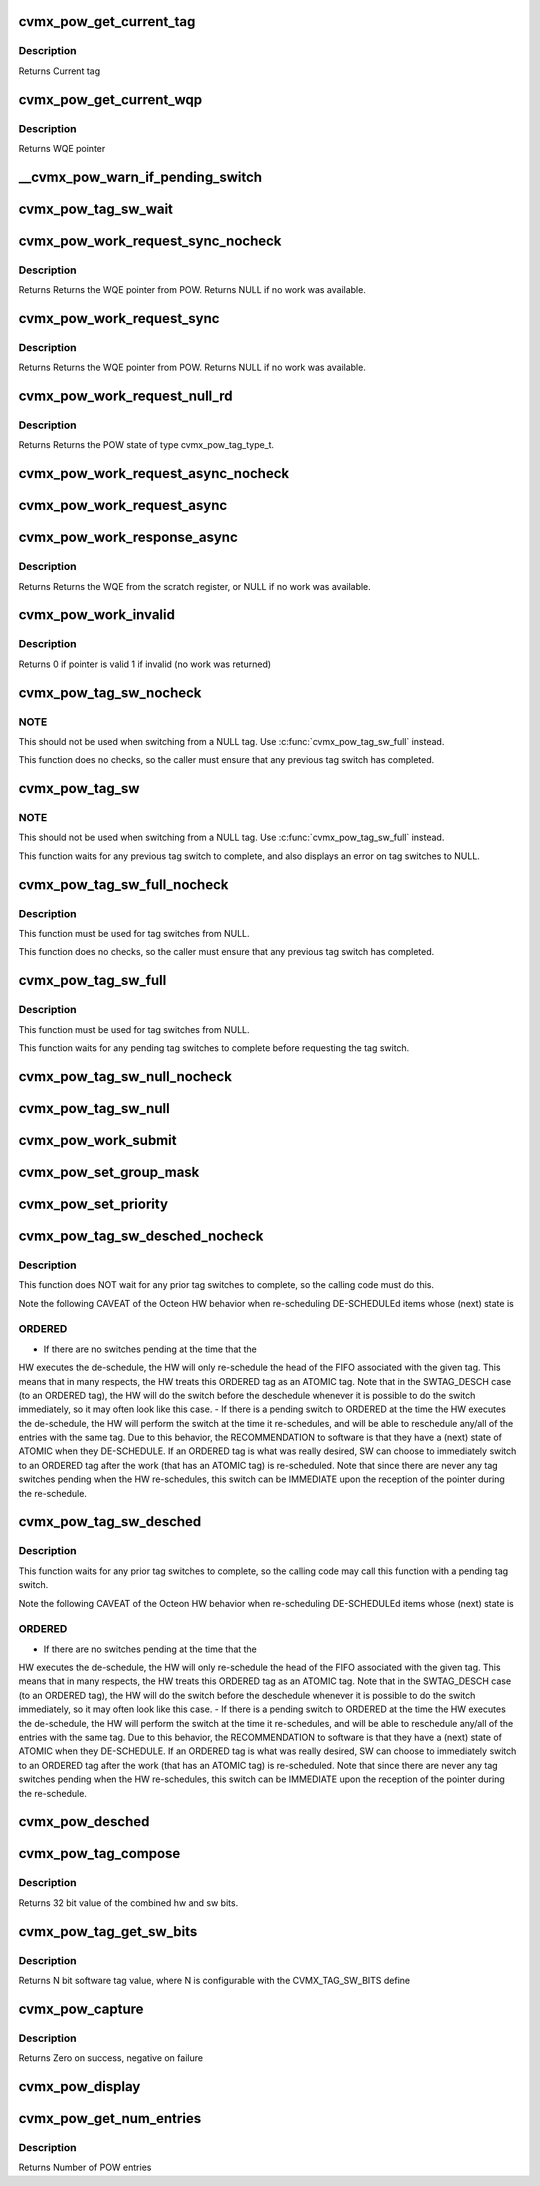 .. -*- coding: utf-8; mode: rst -*-
.. src-file: arch/mips/include/asm/octeon/cvmx-pow.h

.. _`cvmx_pow_get_current_tag`:

cvmx_pow_get_current_tag
========================

.. c:function:: cvmx_pow_tag_req_t cvmx_pow_get_current_tag( void)

    tag type, tag, group, and POW entry index associated with this core. Index is only valid if the tag type isn't NULL_NULL. If a tag switch is pending this routine returns the tag before the tag switch, not after.

    :param  void:
        no arguments

.. _`cvmx_pow_get_current_tag.description`:

Description
-----------

Returns Current tag

.. _`cvmx_pow_get_current_wqp`:

cvmx_pow_get_current_wqp
========================

.. c:function:: cvmx_wqe_t *cvmx_pow_get_current_wqp( void)

    entry currently associated with this core.

    :param  void:
        no arguments

.. _`cvmx_pow_get_current_wqp.description`:

Description
-----------

Returns WQE pointer

.. _`__cvmx_pow_warn_if_pending_switch`:

__cvmx_pow_warn_if_pending_switch
=================================

.. c:function:: void __cvmx_pow_warn_if_pending_switch(const char *function)

    :param const char \*function:
        Function name checking for a pending tag switch

.. _`cvmx_pow_tag_sw_wait`:

cvmx_pow_tag_sw_wait
====================

.. c:function:: void cvmx_pow_tag_sw_wait( void)

    Note that switches to NULL complete immediately and do not need to be waited for.

    :param  void:
        no arguments

.. _`cvmx_pow_work_request_sync_nocheck`:

cvmx_pow_work_request_sync_nocheck
==================================

.. c:function:: cvmx_wqe_t *cvmx_pow_work_request_sync_nocheck(cvmx_pow_wait_t wait)

    This function does NOT wait for previous tag switches to complete, so the caller must ensure that there is not a pending tag switch.

    :param cvmx_pow_wait_t wait:
        When set, call stalls until work becomes avaiable, or times out.
        If not set, returns immediately.

.. _`cvmx_pow_work_request_sync_nocheck.description`:

Description
-----------

Returns Returns the WQE pointer from POW. Returns NULL if no work
was available.

.. _`cvmx_pow_work_request_sync`:

cvmx_pow_work_request_sync
==========================

.. c:function:: cvmx_wqe_t *cvmx_pow_work_request_sync(cvmx_pow_wait_t wait)

    This function waits for any previous tag switch to complete before requesting the new work.

    :param cvmx_pow_wait_t wait:
        When set, call stalls until work becomes avaiable, or times out.
        If not set, returns immediately.

.. _`cvmx_pow_work_request_sync.description`:

Description
-----------

Returns Returns the WQE pointer from POW. Returns NULL if no work
was available.

.. _`cvmx_pow_work_request_null_rd`:

cvmx_pow_work_request_null_rd
=============================

.. c:function:: enum cvmx_pow_tag_type cvmx_pow_work_request_null_rd( void)

    This function waits for any previous tag switch to complete before requesting the null_rd.

    :param  void:
        no arguments

.. _`cvmx_pow_work_request_null_rd.description`:

Description
-----------

Returns Returns the POW state of type cvmx_pow_tag_type_t.

.. _`cvmx_pow_work_request_async_nocheck`:

cvmx_pow_work_request_async_nocheck
===================================

.. c:function:: void cvmx_pow_work_request_async_nocheck(int scr_addr, cvmx_pow_wait_t wait)

    and should later be checked with function cvmx_pow_work_response_async.  This function does NOT wait for previous tag switches to complete, so the caller must ensure that there is not a pending tag switch.

    :param int scr_addr:
        Scratch memory address that response will be returned
        to, which is either a valid WQE, or a response with the
        invalid bit set.  Byte address, must be 8 byte aligned.

    :param cvmx_pow_wait_t wait:
        1 to cause response to wait for work to become available (or
        timeout), 0 to cause response to return immediately

.. _`cvmx_pow_work_request_async`:

cvmx_pow_work_request_async
===========================

.. c:function:: void cvmx_pow_work_request_async(int scr_addr, cvmx_pow_wait_t wait)

    and should later be checked with function cvmx_pow_work_response_async.  This function waits for any previous tag switch to complete before requesting the new work.

    :param int scr_addr:
        Scratch memory address that response will be returned
        to, which is either a valid WQE, or a response with the
        invalid bit set.  Byte address, must be 8 byte aligned.

    :param cvmx_pow_wait_t wait:
        1 to cause response to wait for work to become available (or
        timeout), 0 to cause response to return immediately

.. _`cvmx_pow_work_response_async`:

cvmx_pow_work_response_async
============================

.. c:function:: cvmx_wqe_t *cvmx_pow_work_response_async(int scr_addr)

    to wait for the response.

    :param int scr_addr:
        Scratch memory address to get result from Byte address,
        must be 8 byte aligned.

.. _`cvmx_pow_work_response_async.description`:

Description
-----------

Returns Returns the WQE from the scratch register, or NULL if no
work was available.

.. _`cvmx_pow_work_invalid`:

cvmx_pow_work_invalid
=====================

.. c:function:: uint64_t cvmx_pow_work_invalid(cvmx_wqe_t *wqe_ptr)

    request is valid.  It may be invalid due to no work being available or due to a timeout.

    :param cvmx_wqe_t \*wqe_ptr:
        pointer to a work queue entry returned by the POW

.. _`cvmx_pow_work_invalid.description`:

Description
-----------

Returns 0 if pointer is valid
1 if invalid (no work was returned)

.. _`cvmx_pow_tag_sw_nocheck`:

cvmx_pow_tag_sw_nocheck
=======================

.. c:function:: void cvmx_pow_tag_sw_nocheck(uint32_t tag, enum cvmx_pow_tag_type tag_type)

    Completion for the tag switch must be checked for separately.  This function does NOT update the work queue entry in dram to match tag value and type, so the application must keep track of these if they are important to the application.  This tag switch command must not be used for switches to NULL, as the tag switch pending bit will be set by the switch request, but never cleared by the hardware.

    :param uint32_t tag:
        new tag value

    :param enum cvmx_pow_tag_type tag_type:
        new tag type (ordered or atomic)

.. _`cvmx_pow_tag_sw_nocheck.note`:

NOTE
----

This should not be used when switching from a NULL tag.  Use
\ :c:func:`cvmx_pow_tag_sw_full`\  instead.

This function does no checks, so the caller must ensure that any
previous tag switch has completed.

.. _`cvmx_pow_tag_sw`:

cvmx_pow_tag_sw
===============

.. c:function:: void cvmx_pow_tag_sw(uint32_t tag, enum cvmx_pow_tag_type tag_type)

    Completion for the tag switch must be checked for separately.  This function does NOT update the work queue entry in dram to match tag value and type, so the application must keep track of these if they are important to the application.  This tag switch command must not be used for switches to NULL, as the tag switch pending bit will be set by the switch request, but never cleared by the hardware.

    :param uint32_t tag:
        new tag value

    :param enum cvmx_pow_tag_type tag_type:
        new tag type (ordered or atomic)

.. _`cvmx_pow_tag_sw.note`:

NOTE
----

This should not be used when switching from a NULL tag.  Use
\ :c:func:`cvmx_pow_tag_sw_full`\  instead.

This function waits for any previous tag switch to complete, and also
displays an error on tag switches to NULL.

.. _`cvmx_pow_tag_sw_full_nocheck`:

cvmx_pow_tag_sw_full_nocheck
============================

.. c:function:: void cvmx_pow_tag_sw_full_nocheck(cvmx_wqe_t *wqp, uint32_t tag, enum cvmx_pow_tag_type tag_type, uint64_t group)

    Completion for the tag switch must be checked for separately.  This function does NOT update the work queue entry in dram to match tag value and type, so the application must keep track of these if they are important to the application.  This tag switch command must not be used for switches to NULL, as the tag switch pending bit will be set by the switch request, but never cleared by the hardware.

    :param cvmx_wqe_t \*wqp:
        pointer to work queue entry to submit.  This entry is
        updated to match the other parameters

    :param uint32_t tag:
        tag value to be assigned to work queue entry

    :param enum cvmx_pow_tag_type tag_type:
        type of tag

    :param uint64_t group:
        group value for the work queue entry.

.. _`cvmx_pow_tag_sw_full_nocheck.description`:

Description
-----------

This function must be used for tag switches from NULL.

This function does no checks, so the caller must ensure that any
previous tag switch has completed.

.. _`cvmx_pow_tag_sw_full`:

cvmx_pow_tag_sw_full
====================

.. c:function:: void cvmx_pow_tag_sw_full(cvmx_wqe_t *wqp, uint32_t tag, enum cvmx_pow_tag_type tag_type, uint64_t group)

    Completion for the tag switch must be checked for separately.  This function does NOT update the work queue entry in dram to match tag value and type, so the application must keep track of these if they are important to the application.  This tag switch command must not be used for switches to NULL, as the tag switch pending bit will be set by the switch request, but never cleared by the hardware.

    :param cvmx_wqe_t \*wqp:
        pointer to work queue entry to submit.  This entry is updated
        to match the other parameters

    :param uint32_t tag:
        tag value to be assigned to work queue entry

    :param enum cvmx_pow_tag_type tag_type:
        type of tag

    :param uint64_t group:
        group value for the work queue entry.

.. _`cvmx_pow_tag_sw_full.description`:

Description
-----------

This function must be used for tag switches from NULL.

This function waits for any pending tag switches to complete
before requesting the tag switch.

.. _`cvmx_pow_tag_sw_null_nocheck`:

cvmx_pow_tag_sw_null_nocheck
============================

.. c:function:: void cvmx_pow_tag_sw_null_nocheck( void)

    synchronization provided by the POW for the current work queue entry.  This operation completes immediately, so completion should not be waited for. This function does NOT wait for previous tag switches to complete, so the caller must ensure that any previous tag switches have completed.

    :param  void:
        no arguments

.. _`cvmx_pow_tag_sw_null`:

cvmx_pow_tag_sw_null
====================

.. c:function:: void cvmx_pow_tag_sw_null( void)

    synchronization provided by the POW for the current work queue entry.  This operation completes immediately, so completion should not be waited for. This function waits for any pending tag switches to complete before requesting the switch to NULL.

    :param  void:
        no arguments

.. _`cvmx_pow_work_submit`:

cvmx_pow_work_submit
====================

.. c:function:: void cvmx_pow_work_submit(cvmx_wqe_t *wqp, uint32_t tag, enum cvmx_pow_tag_type tag_type, uint64_t qos, uint64_t grp)

    queue entry in DRAM to match the arguments given.  Note that the tag provided is for the work queue entry submitted, and is unrelated to the tag that the core currently holds.

    :param cvmx_wqe_t \*wqp:
        pointer to work queue entry to submit.  This entry is
        updated to match the other parameters

    :param uint32_t tag:
        tag value to be assigned to work queue entry

    :param enum cvmx_pow_tag_type tag_type:
        type of tag

    :param uint64_t qos:
        Input queue to add to.

    :param uint64_t grp:
        group value for the work queue entry.

.. _`cvmx_pow_set_group_mask`:

cvmx_pow_set_group_mask
=======================

.. c:function:: void cvmx_pow_set_group_mask(uint64_t core_num, uint64_t mask)

    indicates which groups each core will accept work from. There are 16 groups.

    :param uint64_t core_num:
        core to apply mask to

    :param uint64_t mask:
        Group mask. There are 16 groups, so only bits 0-15 are valid,
        representing groups 0-15.
        Each 1 bit in the mask enables the core to accept work from
        the corresponding group.

.. _`cvmx_pow_set_priority`:

cvmx_pow_set_priority
=====================

.. c:function:: void cvmx_pow_set_priority(uint64_t core_num, const uint8_t priority[])

    an associated priority value.

    :param uint64_t core_num:
        core to apply priorities to

    :param const uint8_t priority:
        Vector of 8 priorities, one per POW Input Queue (0-7).
        Highest priority is 0 and lowest is 7. A priority value
        of 0xF instructs POW to skip the Input Queue when
        scheduling to this specific core.
        NOTE: priorities should not have gaps in values, meaning
        {0,1,1,1,1,1,1,1} is a valid configuration while
        {0,2,2,2,2,2,2,2} is not.

.. _`cvmx_pow_tag_sw_desched_nocheck`:

cvmx_pow_tag_sw_desched_nocheck
===============================

.. c:function:: void cvmx_pow_tag_sw_desched_nocheck(uint32_t tag, enum cvmx_pow_tag_type tag_type, uint64_t group, uint64_t no_sched)

    immediately, so completion must not be waited for.  This function does NOT update the wqe in DRAM to match arguments.

    :param uint32_t tag:
        New tag value

    :param enum cvmx_pow_tag_type tag_type:
        New tag type

    :param uint64_t group:
        New group value

    :param uint64_t no_sched:
        Control whether this work queue entry will be rescheduled.
        - 1 : don't schedule this work
        - 0 : allow this work to be scheduled.

.. _`cvmx_pow_tag_sw_desched_nocheck.description`:

Description
-----------

This function does NOT wait for any prior tag switches to complete, so the
calling code must do this.

Note the following CAVEAT of the Octeon HW behavior when
re-scheduling DE-SCHEDULEd items whose (next) state is

.. _`cvmx_pow_tag_sw_desched_nocheck.ordered`:

ORDERED
-------

- If there are no switches pending at the time that the
HW executes the de-schedule, the HW will only re-schedule
the head of the FIFO associated with the given tag. This
means that in many respects, the HW treats this ORDERED
tag as an ATOMIC tag. Note that in the SWTAG_DESCH
case (to an ORDERED tag), the HW will do the switch
before the deschedule whenever it is possible to do
the switch immediately, so it may often look like
this case.
- If there is a pending switch to ORDERED at the time
the HW executes the de-schedule, the HW will perform
the switch at the time it re-schedules, and will be
able to reschedule any/all of the entries with the
same tag.
Due to this behavior, the RECOMMENDATION to software is
that they have a (next) state of ATOMIC when they
DE-SCHEDULE. If an ORDERED tag is what was really desired,
SW can choose to immediately switch to an ORDERED tag
after the work (that has an ATOMIC tag) is re-scheduled.
Note that since there are never any tag switches pending
when the HW re-schedules, this switch can be IMMEDIATE upon
the reception of the pointer during the re-schedule.

.. _`cvmx_pow_tag_sw_desched`:

cvmx_pow_tag_sw_desched
=======================

.. c:function:: void cvmx_pow_tag_sw_desched(uint32_t tag, enum cvmx_pow_tag_type tag_type, uint64_t group, uint64_t no_sched)

    immediately, so completion must not be waited for.  This function does NOT update the wqe in DRAM to match arguments.

    :param uint32_t tag:
        New tag value

    :param enum cvmx_pow_tag_type tag_type:
        New tag type

    :param uint64_t group:
        New group value

    :param uint64_t no_sched:
        Control whether this work queue entry will be rescheduled.
        - 1 : don't schedule this work
        - 0 : allow this work to be scheduled.

.. _`cvmx_pow_tag_sw_desched.description`:

Description
-----------

This function waits for any prior tag switches to complete, so the
calling code may call this function with a pending tag switch.

Note the following CAVEAT of the Octeon HW behavior when
re-scheduling DE-SCHEDULEd items whose (next) state is

.. _`cvmx_pow_tag_sw_desched.ordered`:

ORDERED
-------

- If there are no switches pending at the time that the
HW executes the de-schedule, the HW will only re-schedule
the head of the FIFO associated with the given tag. This
means that in many respects, the HW treats this ORDERED
tag as an ATOMIC tag. Note that in the SWTAG_DESCH
case (to an ORDERED tag), the HW will do the switch
before the deschedule whenever it is possible to do
the switch immediately, so it may often look like
this case.
- If there is a pending switch to ORDERED at the time
the HW executes the de-schedule, the HW will perform
the switch at the time it re-schedules, and will be
able to reschedule any/all of the entries with the
same tag.
Due to this behavior, the RECOMMENDATION to software is
that they have a (next) state of ATOMIC when they
DE-SCHEDULE. If an ORDERED tag is what was really desired,
SW can choose to immediately switch to an ORDERED tag
after the work (that has an ATOMIC tag) is re-scheduled.
Note that since there are never any tag switches pending
when the HW re-schedules, this switch can be IMMEDIATE upon
the reception of the pointer during the re-schedule.

.. _`cvmx_pow_desched`:

cvmx_pow_desched
================

.. c:function:: void cvmx_pow_desched(uint64_t no_sched)

    :param uint64_t no_sched:
        no schedule flag value to be set on the work queue
        entry.  If this is set the entry will not be
        rescheduled.

.. _`cvmx_pow_tag_compose`:

cvmx_pow_tag_compose
====================

.. c:function:: uint32_t cvmx_pow_tag_compose(uint64_t sw_bits, uint64_t hw_bits)

    :param uint64_t sw_bits:
        The upper bits (number depends on configuration) are set
        to this value.  The remainder of bits are set by the
        hw_bits parameter.

    :param uint64_t hw_bits:
        The lower bits (number depends on configuration) are set
        to this value.  The remainder of bits are set by the
        sw_bits parameter.

.. _`cvmx_pow_tag_compose.description`:

Description
-----------

Returns 32 bit value of the combined hw and sw bits.

.. _`cvmx_pow_tag_get_sw_bits`:

cvmx_pow_tag_get_sw_bits
========================

.. c:function:: uint32_t cvmx_pow_tag_get_sw_bits(uint64_t tag)

    :param uint64_t tag:
        32 bit tag value

.. _`cvmx_pow_tag_get_sw_bits.description`:

Description
-----------

Returns N bit software tag value, where N is configurable with the
CVMX_TAG_SW_BITS define

.. _`cvmx_pow_capture`:

cvmx_pow_capture
================

.. c:function:: int cvmx_pow_capture(void *buffer, int buffer_size)

    buffer. It is recommended that you pass a buffer of at least 128KB. The format of the capture may change based on SDK version and Octeon chip.

    :param void \*buffer:
        Buffer to store capture into

    :param int buffer_size:
        The size of the supplied buffer

.. _`cvmx_pow_capture.description`:

Description
-----------

Returns Zero on success, negative on failure

.. _`cvmx_pow_display`:

cvmx_pow_display
================

.. c:function:: void cvmx_pow_display(void *buffer, int buffer_size)

    :param void \*buffer:
        POW capture from \ :c:func:`cvmx_pow_capture`\ 

    :param int buffer_size:
        Size of the buffer

.. _`cvmx_pow_get_num_entries`:

cvmx_pow_get_num_entries
========================

.. c:function:: int cvmx_pow_get_num_entries( void)

    :param  void:
        no arguments

.. _`cvmx_pow_get_num_entries.description`:

Description
-----------

Returns Number of POW entries

.. This file was automatic generated / don't edit.

